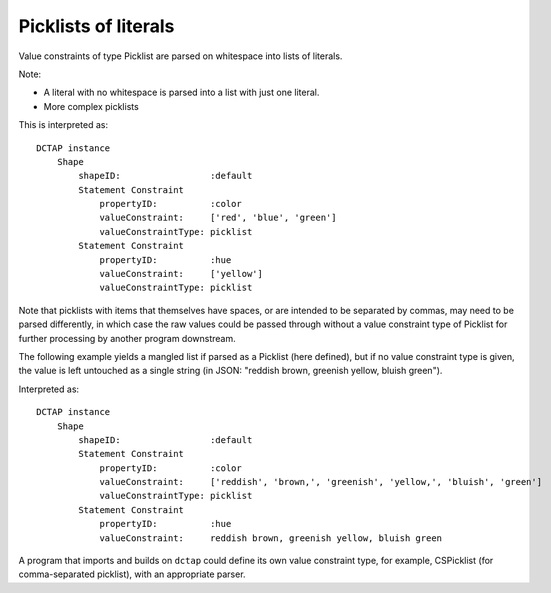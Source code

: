 .. _elem_valueConstraintType_picklist:

Picklists of literals
^^^^^^^^^^^^^^^^^^^^^

Value constraints of type Picklist are parsed on 
whitespace into lists of literals.

Note:

- A literal with no whitespace is parsed into a list with just one literal.
- More complex picklists

.. csv-table:: 
   :file: picklist.csv
   :header-rows: 1

This is interpreted as::

    DCTAP instance
        Shape
            shapeID:                 :default
            Statement Constraint
                propertyID:          :color
                valueConstraint:     ['red', 'blue', 'green']
                valueConstraintType: picklist
            Statement Constraint
                propertyID:          :hue
                valueConstraint:     ['yellow']
                valueConstraintType: picklist

Note that picklists with items that themselves have spaces, or are intended to
be separated by commas, may need to be parsed differently, in which case the
raw values could be passed through without a value constraint type of Picklist
for further processing by another program downstream.

The following example yields a mangled list if parsed as a Picklist (here
defined), but if no value constraint type is given, the value is left
untouched as a single string (in JSON: "reddish brown, greenish yellow, bluish
green").

.. csv-table:: 
   :file: picklist_with_commas.csv
   :header-rows: 1

Interpreted as::

    DCTAP instance
        Shape
            shapeID:                 :default
            Statement Constraint
                propertyID:          :color
                valueConstraint:     ['reddish', 'brown,', 'greenish', 'yellow,', 'bluish', 'green']
                valueConstraintType: picklist
            Statement Constraint
                propertyID:          :hue
                valueConstraint:     reddish brown, greenish yellow, bluish green

A program that imports and builds on ``dctap`` could define its own
value constraint type, for example, CSPicklist (for comma-separated 
picklist), with an appropriate parser.
